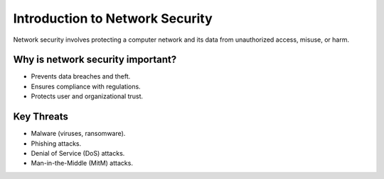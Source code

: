 Introduction to Network Security
================================

Network security involves protecting a computer network and its data from unauthorized access, misuse, or harm.

Why is network security important?
-----------------------------------
- Prevents data breaches and theft.
- Ensures compliance with regulations.
- Protects user and organizational trust.

Key Threats
-----------
- Malware (viruses, ransomware).
- Phishing attacks.
- Denial of Service (DoS) attacks.
- Man-in-the-Middle (MitM) attacks.
